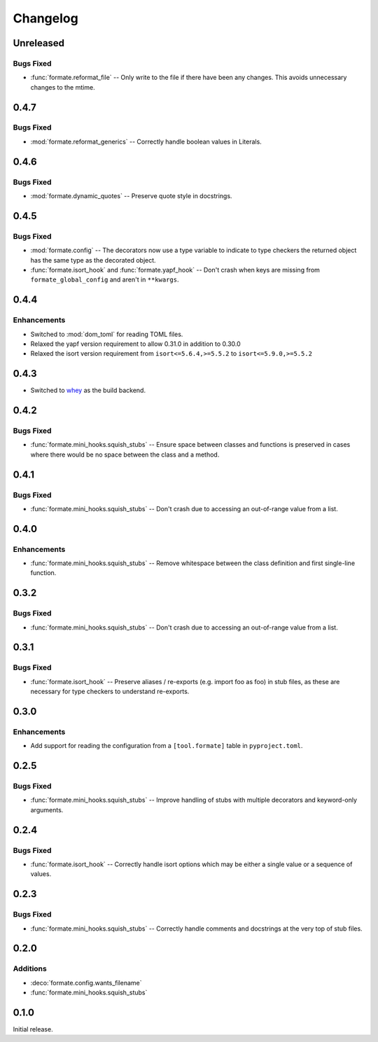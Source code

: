 ===============
Changelog
===============

Unreleased
-------------

Bugs Fixed
^^^^^^^^^^^^^

* :func:`formate.reformat_file` -- Only write to the file if there have been any changes.
  This avoids unnecessary changes to the mtime.


0.4.7
----------

Bugs Fixed
^^^^^^^^^^^^^

* :mod:`formate.reformat_generics` -- Correctly handle boolean values in Literals.


0.4.6
----------

Bugs Fixed
^^^^^^^^^^^^^

* :mod:`formate.dynamic_quotes` -- Preserve quote style in docstrings.


0.4.5
----------

Bugs Fixed
^^^^^^^^^^^^^

* :mod:`formate.config` -- The decorators now use a type variable to indicate to type checkers the returned object has the same type as the decorated object.
* :func:`formate.isort_hook` and :func:`formate.yapf_hook` -- Don't crash when keys are missing from ``formate_global_config`` and aren't in ``**kwargs``.


0.4.4
----------

Enhancements
^^^^^^^^^^^^^

* Switched to :mod:`dom_toml` for reading TOML files.
* Relaxed the yapf version requirement to allow 0.31.0 in addition to 0.30.0
* Relaxed the isort version requirement from ``isort<=5.6.4,>=5.5.2`` to ``isort<=5.9.0,>=5.5.2``


0.4.3
----------

* Switched to whey_ as the build backend.

.. _whey: https://whey.readthedocs.io/en/latest/

0.4.2
----------

Bugs Fixed
^^^^^^^^^^^^^

* :func:`formate.mini_hooks.squish_stubs` -- Ensure space between classes and functions is preserved in cases where there would be no space between the class and a method.


0.4.1
----------

Bugs Fixed
^^^^^^^^^^^^^

* :func:`formate.mini_hooks.squish_stubs` -- Don't crash due to accessing an out-of-range value from a list.


0.4.0
----------

Enhancements
^^^^^^^^^^^^^

* :func:`formate.mini_hooks.squish_stubs` -- Remove whitespace between the class definition and first single-line function.


0.3.2
----------

Bugs Fixed
^^^^^^^^^^^^^

* :func:`formate.mini_hooks.squish_stubs` -- Don't crash due to accessing an out-of-range value from a list.



0.3.1
----------

Bugs Fixed
^^^^^^^^^^^^^

* :func:`formate.isort_hook` -- Preserve aliases / re-exports (e.g. import foo as foo) in stub files,
  as these are necessary for type checkers to understand re-exports.



0.3.0
----------

Enhancements
^^^^^^^^^^^^^

* Add support for reading the configuration from a ``[tool.formate]`` table in ``pyproject.toml``.



0.2.5
----------

Bugs Fixed
^^^^^^^^^^^^^

* :func:`formate.mini_hooks.squish_stubs` -- Improve handling of stubs with multiple decorators and keyword-only arguments.



0.2.4
----------

Bugs Fixed
^^^^^^^^^^^^^

* :func:`formate.isort_hook` -- Correctly handle isort options which may be either a single value or a sequence of values.



0.2.3
----------

Bugs Fixed
^^^^^^^^^^^^^

* :func:`formate.mini_hooks.squish_stubs` -- Correctly handle comments and docstrings at the very top of stub files.



0.2.0
----------

Additions
^^^^^^^^^^^^

* :deco:`formate.config.wants_filename`
* :func:`formate.mini_hooks.squish_stubs`



0.1.0
----------

Initial release.
